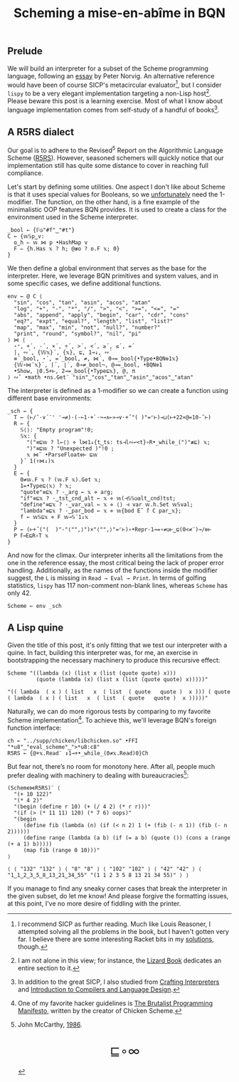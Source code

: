 # -*- eval: (face-remap-add-relative 'default '(:family "BQN386 Unicode" :height 180)); -*-
#+TITLE: Scheming a mise-en-abîme in BQN
#+HTML_HEAD: <link rel="stylesheet" type="text/css" href="assets/style.css"/>
#+HTML_HEAD: <link rel="icon" href="assets/favicon.ico" type="image/x-icon">

** Prelude

We will build an interpreter for a subset of the Scheme programming language,
following an [[https://www.norvig.com/lispy.html][essay]] by Peter Norvig. An alternative reference would
have been of course SICP's metacircular evaluator[fn:1], but I consider =lispy= to be
a very elegant implementation targeting a non-Lisp host[fn:2]. Please beware this
post is a learning exercise. Most of what I know about
language implementation comes from self-study of a handful of books[fn:3].

** A R5RS dialect

Our goal is to adhere to the Revised\(^5\) Report on the Algorithmic Language Scheme ([[https://conservatory.scheme.org/schemers/Documents/Standards/R5RS/HTML/r5rs.html][R5RS]]).
However, seasoned schemers will quickly notice that our implementation still has
quite some distance to cover in reaching full compliance.

Let's start by defining some utilities. One aspect I don't like about Scheme is that it uses
special values for Booleans, so we  [[https://mlochbaum.github.io/BQN/tutorial/combinator.html#booleans][unfortunately]]  need the 1-modifier. The function, on the other hand,
is a fine example of the minimalistic OOP features BQN provides. It is used to create a class
for the environment used in the Scheme interpreter.

#+begin_src bqn :tangle ./bqn/si.bqn
  _bool ← {𝔽◶"#f"‿"#t"}
  C ← {𝕨𝕊p‿v:
    o‿h ⇐ 𝕨 ⋈ p •HashMap v
    F ⇐ {h.Has 𝕩 ? h; @≢o ? o.F 𝕩; 0}
  }
#+end_src

#+RESULTS:
: (function block)

We then define a global environment that serves as the base for the interpreter. Here,
we leverage BQN primitives and system values, and in some specific cases, we define additional functions.

#+begin_src bqn :tangle ./bqn/si.bqn
  env ← @ C ⟨
    "sin", "cos", "tan", "asin", "acos", "atan"
    "log", "+", "-", "*", "/", ">", "<", ">=", "<=", "="
    "abs", "append", "apply", "begin", "car", "cdr", "cons"
    "eq?", "expt", "equal?", "length", "list", "list?"
    "map", "max", "min", "not", "null?", "number?"
    "print", "round", "symbol?", "nil", "pi"
  ⟩ ⋈ ⟨
    ⋆⁼, +´, -´, ×´, ÷´, >´, <´, ≥´, ≤´, =´
    |, ∾´, {𝕎𝕩}´, {𝕩}, ⊑, 1⊸↓, ∾´
    ≡´_bool, ⋆´, =´_bool, ≠, ⋈´, 0⊸=_bool{•Type•BQN⎊1𝕩}
    {𝕎∘⋈¨𝕩}´, ⌈´, ⌊´, 0⊸≠_bool¬, @⊸=_bool, •BQN⎊1
    •Show, ⌊0.5+⊢, 2⊸=_bool{•Type⊑𝕩}, @, π
  ⟩ ∾˜ •math •ns.Get¨ "sin"‿"cos"‿"tan"‿"asin"‿"acos"‿"atan"
#+end_src

#+RESULTS:
: {o‿h‿f⇐}

The interpreter is defined as a 1-modifier so we can create a function using different base environments:

#+begin_src bqn :tangle ./bqn/si.bqn
  _sch ← {
    T ← (⊢/˜·∨´¨' '⊸≠)·(-⟜1·+`·¬⊸∧⟜»⊸∨·+˝"( )"=⌜⊢)⊸⊔(⊢+22×@=10-˜⊢)
    R ← {
      𝕊⟨⟩: "Empty program"!0;
      𝕊𝕩: {
        "("≡⊑𝕨 ? l←⟨⟩ ⋄ l⋈1↓{t‿ts: ts⊣l∾↩<t}∘R•_while_(")"≢⊑) 𝕩;
        ")"≡⊑𝕨 ? "Unexpected )"!0 ;
        𝕩 ⋈˜ •ParseFloat⎊⊢ ⊑𝕨
      }´ 1(↑⋈↓)𝕩
    }
    E ← {
      0≠𝕨.F 𝕩 ? (𝕨.F 𝕩).Get 𝕩;
      1=•Type⊑⟨𝕩⟩ ? 𝕩;
      "quote"≡⊑𝕩 ? ·‿arg ← 𝕩 ⋄ arg;
      "if"≡⊑𝕩 ? ·‿tst‿cnd‿alt ← 𝕩 ⋄ 𝕨(⊣𝕊𝕊◶alt‿cnd)tst;
      "define"≡⊑𝕩 ? ·‿var‿val ← 𝕩 ⋄ ⟨⟩ ⊣ var 𝕨.h.Set 𝕨𝕊val;
      "lambda"≡⊑𝕩 ? ·‿par‿bod ← 𝕩 ⋄ 𝕨{bod E˜ 𝕗 C par‿𝕩};
      f ← 𝕨𝕊⊑𝕩 ⋄ F 𝕨⊸𝕊¨1↓𝕩 
    }
    P ← (⊢+˝("(  )"-"⟨"",⟩")×"⟨"",⟩"=⌜⊢)∘•Repr·1⊸=∘≠◶⊢‿⊑(0<≠¨)⊸/⎊⊢
    P 𝕗⊸E⊑R∘T 𝕩
  }
#+end_src

#+RESULTS:
: (1-modifier block)

And now for the climax. Our interpreter inherits all the limitations from the one in the reference essay,
the most critical being the lack of proper error handling. Additionally,
as the names of the functions inside the modifier suggest, the =L= is missing in =Read → Eval → Print=.
In terms of golfing statistics, =lispy= has 117 non-comment non-blank lines, whereas =Scheme= has only 42.

#+begin_src bqn :tangle ./bqn/si.bqn
  Scheme ← env _sch
#+end_src

#+RESULTS:
: {o‿h‿f⇐}(1-modifier block)

** A Lisp quine

Given the title of this post, it's only fitting that we test our interpreter with a quine. In fact, building this interpreter
was, for me, an exercise in bootstrapping the necessary machinery to produce this recursive effect:

#+begin_src bqn :tangle ./bqn/si.bqn :exports both
  Scheme "((lambda (x) (list x (list (quote quote) x)))
           (quote (lambda (x) (list x (list (quote quote) x)))))"
#+end_src

#+RESULTS:
: "(( lambda  ( x ) ( list   x  ( list  ( quote   quote )  x ))) ( quote  ( lambda  ( x ) ( list   x  ( list  ( quote   quote )  x )))))"

Naturally, we can do more rigorous tests by comparing to my favorite Scheme
implementation[fn:4]. To achieve this, we'll leverage BQN's
foreign function interface:

#+begin_src bqn :tangle ./bqn/si.bqn
  ch ← "../supp/chicken/libchicken.so" •FFI "*u8"‿"eval_scheme"‿">*u8:c8"
  R5RS ← {@+𝕩.Read¨ ↕1⊸+•_while_(0≠𝕩.Read)0}Ch
#+end_src

#+RESULTS:
: (function block)(foreign function)

But fear not, there’s no room for monotony here. After all,
people much prefer dealing with machinery to dealing with bureaucracies[fn:5]:

#+begin_src bqn :tangle ./bqn/si.bqn :exports both
  (Scheme⋈R5RS)¨ ⟨
    "(+ 10 122)"
    "(* 4 2)"
    "(begin (define r 10) (+ (/ 4 2) (* r r)))"
    "(if (> (* 11 11) 120) (* 7 6) oops)"
    "(begin
       (define fib (lambda (n) (if (< n 2) 1 (+ (fib (- n 1)) (fib (- n 2))))))
       (define range (lambda (a b) (if (= a b) (quote ()) (cons a (range (+ a 1) b)))))
       (map fib (range 0 10)))"
  ⟩
#+end_src

#+RESULTS:
: ⟨ ⟨ "132" "132" ⟩ ⟨ "8" "8" ⟩ ⟨ "102" "102" ⟩ ⟨ "42" "42" ⟩ ⟨ "1‿1‿2‿3‿5‿8‿13‿21‿34‿55" "(1 1 2 3 5 8 13 21 34 55)" ⟩ ⟩

If you manage to find any sneaky corner cases that break the interpreter in the given subset, do let me know!
And please forgive the formatting issues, at this point, I've no more desire of fiddling with the printer.

[fn:1] I recommend SICP as further reading. Much like Louis Reasoner, I attempted
solving all the problems in the book, but I haven't gotten very far.
I believe there are some interesting Racket bits in my [[https://panadestein.github.io/solved-sicp/][solutions]], though.
[fn:2] I am not alone in this view; for instance, the [[https://www.fluentpython.com/][Lizard Book]] dedicates
an entire section to it.
[fn:3] In addition to the great SICP, I also studied from [[https://craftinginterpreters.com][Crafting Interpreters]] and
[[https://www3.nd.edu/~dthain/compilerbook/][Introduction to Compilers and Language Design]].
[fn:4] One of my favorite hacker guidelines is [[http://www.call-with-current-continuation.org/articles/brutalist-manifesto.txt][The Brutalist Programming Manifesto]],
written by the creator of Chicken Scheme.
[fn:5] John McCarthy, [[http://jmc.stanford.edu/general/sayings.html][1986]].

#+BEGIN_EXPORT html
  <div style="text-align: center; font-size: 2em; padding: 20px 0;">
    <a href="https://panadestein.github.io/blog/" style="text-decoration: none;">⊑∘∞</a>
  </div>
#+END_EXPORT
